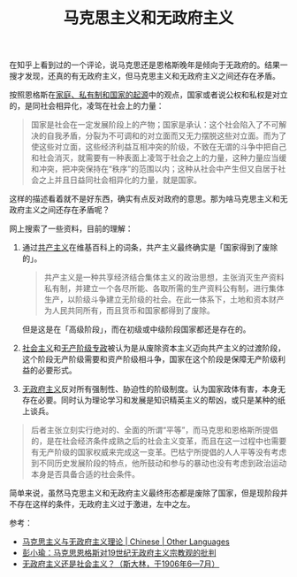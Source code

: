 :PROPERTIES:
:ID:       056dc7c9-b518-4fc1-bcb4-4092684c23de
:END:
#+TITLE: 马克思主义和无政府主义
#+filetags: :politics:

在知乎上看到过的一个评论，说马克思还是恩格斯晚年是倾向于无政府的。结果一搜才发现，还真的有无政府主义，但马克思主义和无政府主义之间还存在矛盾。

按照恩格斯在[[id:46b581a6-f083-4273-a19a-af46f9a09eea][家庭、私有制和国家的起源]]中的观点，国家或者说公权和私权是对立的，是同社会相异化，凌驾在社会上的力量：
#+begin_quote
国家是社会在一定发展阶段上的产物；国家是承认：这个社会陷入了不可解决的自我矛盾，分裂为不可调和的对立面而又无力摆脱这些对立面。而为了使这些对立面，这些经济利益互相冲突的阶级，不致在无谓的斗争中把自己和社会消灭，就需要有一种表面上凌驾于社会之上的力量，这种力量应当缓和冲突，把冲突保持在“秩序”的范围以内；这种从社会中产生但又自居于社会之上并且日益同社会相异化的力量，就是国家。
#+end_quote

这样的描述看着就不是好东西，确实有点反对政府的意思。那为啥马克思主义和无政府主义之间还存在矛盾呢？

网上搜索了一些资料，目前的理解：
1. 通过[[id:b8f30185-a977-432a-ad3e-67a1cd2fc196][共产主义]]在维基百科上的词条，共产主义最终确实是「国家得到了废除的」。
   #+begin_quote
   共产主义是一种共享经济结合集体主义的政治思想，主张消灭生产资料私有制，并建立一个各尽所能、各取所需的生产资料公有制，进行集体生产，以阶级斗争建立无阶级的社会。在此一体系下，土地和资本财产为人民共同所有，而且货币和国家都得到了废除。
   #+end_quote

   但是这是在「高级阶段」，而在初级或中级阶段国家都还是存在的。

2. [[id:05fc0d6c-7848-44eb-817d-f618a7f6ed06][社会主义]]和[[https://zh.wikipedia.org/zh-hans/%E6%97%A0%E4%BA%A7%E9%98%B6%E7%BA%A7%E4%B8%93%E6%94%BF][无产阶级专政]]被认为是从废除资本主义迈向共产主义的过渡阶段，这个阶段无产阶级需要和资产阶级相斗争，国家在这个阶段是保障无产阶级利益的必要形式。

3. [[https://zh.wikipedia.org/zh-hans/%E6%97%A0%E6%94%BF%E5%BA%9C%E4%B8%BB%E4%B9%89][无政府主义]]反对所有强制性、胁迫性的阶级制度。认为国家政体有害，本身无存在必要。同时认为理论学习和发展是知识精英主义的帮凶，或只是某种的纸上谈兵。

#+begin_quote
后者主张立刻实行绝对的、全面的所谓“平等”，而马克思和恩格斯所提倡的，是在社会经济条件成熟之后的社会主义变革，而且在这一过程中也需要有无产阶级的国家权威来完成这一变革。巴枯宁所提倡的人人平等没有考虑到不同历史发展阶段的特点，他所鼓动和参与的暴动也没有考虑到政治运动本身是否具备合适的社会条件。
#+end_quote

简单来说，虽然马克思主义和无政府主义最终形态都是废除了国家，但是现阶段并不存在这样的条件，无政府主义过于激进，左中之左。

参考：
+ [[https://www.marxist.com/marxist-and-anarchist-theory-cn-simplified.htm][马克思主义与无政府主义理论 | Chinese | Other Languages]]
+ [[https://www.rccp.pku.edu.cn/mzyt/125153.htm][彭小瑜：马克思恩格斯对19世纪无政府主义宗教观的批判]]
+ [[https://www.marxists.org/chinese/stalin/mia-chinese-stalin-190606-07.htm][无政府主义还是社会主义？（斯大林，于1906年6—7月）]]

